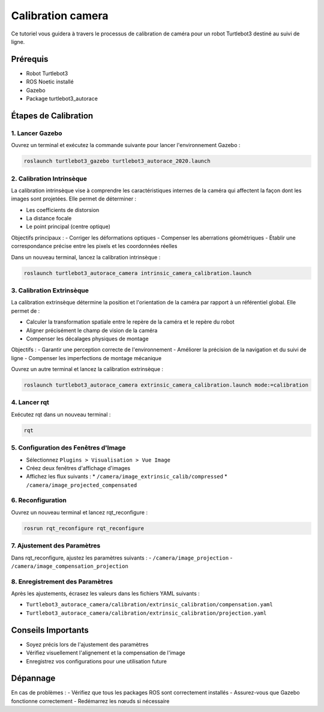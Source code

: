 Calibration camera
==================

Ce tutoriel vous guidera à travers le processus de calibration de caméra pour un robot Turtlebot3 destiné au suivi de ligne.

Prérequis
---------
- Robot Turtlebot3
- ROS Noetic installé
- Gazebo
- Package turtlebot3_autorace

Étapes de Calibration
--------------------

1. Lancer Gazebo
~~~~~~~~~~~~~~~~

Ouvrez un terminal et exécutez la commande suivante pour lancer l'environnement Gazebo :

.. code-block:: bash

    roslaunch turtlebot3_gazebo turtlebot3_autorace_2020.launch

2. Calibration Intrinsèque
~~~~~~~~~~~~~~~~~~~~~~~~~

La calibration intrinsèque vise à comprendre les caractéristiques internes de la caméra qui affectent la façon dont les images sont projetées. Elle permet de déterminer :

- Les coefficients de distorsion
- La distance focale
- Le point principal (centre optique)

Objectifs principaux :
- Corriger les déformations optiques
- Compenser les aberrations géométriques
- Établir une correspondance précise entre les pixels et les coordonnées réelles

Dans un nouveau terminal, lancez la calibration intrinsèque :

.. code-block:: bash

    roslaunch turtlebot3_autorace_camera intrinsic_camera_calibration.launch

3. Calibration Extrinsèque
~~~~~~~~~~~~~~~~~~~~~~~~~

La calibration extrinsèque détermine la position et l'orientation de la caméra par rapport à un référentiel global. Elle permet de :

- Calculer la transformation spatiale entre le repère de la caméra et le repère du robot
- Aligner précisément le champ de vision de la caméra
- Compenser les décalages physiques de montage

Objectifs :
- Garantir une perception correcte de l'environnement
- Améliorer la précision de la navigation et du suivi de ligne
- Compenser les imperfections de montage mécanique

Ouvrez un autre terminal et lancez la calibration extrinsèque :

.. code-block:: bash

    roslaunch turtlebot3_autorace_camera extrinsic_camera_calibration.launch mode:=calibration

4. Lancer rqt
~~~~~~~~~~~~~

Exécutez rqt dans un nouveau terminal :

.. code-block:: bash

    rqt

5. Configuration des Fenêtres d'Image
~~~~~~~~~~~~~~~~~~~~~~~~~~~~~~~~~~~~

- Sélectionnez ``Plugins > Visualisation > Vue Image``
- Créez deux fenêtres d'affichage d'images
- Affichez les flux suivants :
  * ``/camera/image_extrinsic_calib/compressed``
  * ``/camera/image_projected_compensated``

.. image:: pictures/noetic_extrinsic_calibration.png
   :alt: Capture d'écran de Terminator
   :width: 600
   :align: center

6. Reconfiguration
~~~~~~~~~~~~~~~~~

Ouvrez un nouveau terminal et lancez rqt_reconfigure :

.. code-block:: bash

    rosrun rqt_reconfigure rqt_reconfigure

7. Ajustement des Paramètres
~~~~~~~~~~~~~~~~~~~~~~~~~~~

Dans rqt_reconfigure, ajustez les paramètres suivants :
- ``/camera/image_projection``
- ``/camera/image_compensation_projection``

.. image:: pictures/noetic_extrinsic_calibration_reconfigure.png
   :alt: Capture d'écran de Terminator
   :width: 600
   :align: center

8. Enregistrement des Paramètres
~~~~~~~~~~~~~~~~~~~~~~~~~~~~~~~

Après les ajustements, écrasez les valeurs dans les fichiers YAML suivants :

- ``Turtlebot3_autorace_camera/calibration/extrinsic_calibration/compensation.yaml``
- ``Turtlebot3_autorace_camera/calibration/extrinsic_calibration/projection.yaml``

.. image:: pictures/noetic_projection_yaml.png
   :alt: Capture d'écran de Terminator
   :width: 600
   :align: center

.. image:: pictures/noetic_compensation_yaml.png
   :alt: Capture d'écran de Terminator
   :width: 600
   :align: center


Conseils Importants
------------------

- Soyez précis lors de l'ajustement des paramètres
- Vérifiez visuellement l'alignement et la compensation de l'image
- Enregistrez vos configurations pour une utilisation future

Dépannage
---------

En cas de problèmes :
- Vérifiez que tous les packages ROS sont correctement installés
- Assurez-vous que Gazebo fonctionne correctement
- Redémarrez les nœuds si nécessaire